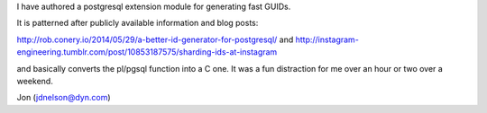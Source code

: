 I have authored a postgresql extension module for generating fast GUIDs.

It is patterned after publicly available information and blog posts:

http://rob.conery.io/2014/05/29/a-better-id-generator-for-postgresql/
and
http://instagram-engineering.tumblr.com/post/10853187575/sharding-ids-at-instagram

and basically converts the pl/pgsql function into a C one.
It was a fun distraction for me over an hour or two over a weekend.

Jon (jdnelson@dyn.com)

